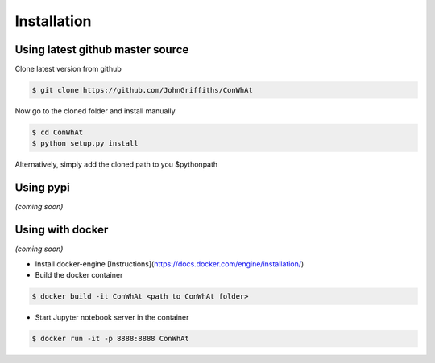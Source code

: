 ============
Installation
============


Using latest github master source
~~~~~~~~~~~~~~~~~~~~~~~~~~~~~~~~~~

Clone latest version from github

.. code::

    $ git clone https://github.com/JohnGriffiths/ConWhAt
    
    
Now go to the cloned folder and install manually 

 
.. code::

   $ cd ConWhAt
   $ python setup.py install


Alternatively, simply add the cloned path to you $pythonpath


Using pypi
~~~~~~~~~~

*(coming soon)*


Using with docker
~~~~~~~~~~~~~~~~~

*(coming soon)*

- Install docker-engine [Instructions](https://docs.docker.com/engine/installation/)

- Build the docker container

.. code::

   $ docker build -it ConWhAt <path to ConWhAt folder>

- Start Jupyter notebook server in the container

.. code::

   $ docker run -it -p 8888:8888 ConWhAt

